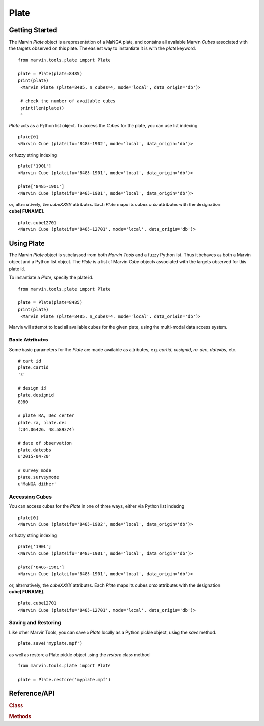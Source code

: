
.. _marvin-plate:

Plate
=====

.. _marvin-plate_getstart:

Getting Started
---------------

The Marvin `Plate` object is a representation of a MaNGA plate, and contains all available Marvin `Cubes` associated with the targets observed on this plate.  The easiest way to instantiate it is with the `plate` keyword.

::

    from marvin.tools.plate import Plate

    plate = Plate(plate=8485)
    print(plate)
     <Marvin Plate (plate=8485, n_cubes=4, mode='local', data_origin='db')>

     # check the number of available cubes
     print(len(plate))
     4

`Plate` acts as a Python list object.  To access the `Cubes` for the plate, you can use list indexing

::

    plate[0]
    <Marvin Cube (plateifu='8485-1902', mode='local', data_origin='db')>

or fuzzy string indexing

::

    plate['1901']
    <Marvin Cube (plateifu='8485-1901', mode='local', data_origin='db')>

    plate['8485-1901']
    <Marvin Cube (plateifu='8485-1901', mode='local', data_origin='db')>

or, alternatively, the `cubeXXXX` attributes.  Each `Plate` maps its cubes onto attributes with the designation **cube[IFUNAME]**.

::

    plate.cube12701
    <Marvin Cube (plateifu='8485-12701', mode='local', data_origin='db')>

.. _marvin-plate-using

Using Plate
-----------

The Marvin `Plate` object is subclassed from both `Marvin Tools` and a fuzzy Python list.  Thus it behaves as both a Marvin object and a Python list object.  The `Plate` is a list of Marvin `Cube` objects associated with the targets observed for this plate id.

To instantiate a `Plate`, specify the plate id.

::

    from marvin.tools.plate import Plate

    plate = Plate(plate=8485)
    print(plate)
     <Marvin Plate (plate=8485, n_cubes=4, mode='local', data_origin='db')>

Marvin will attempt to load all available cubes for the given plate, using the multi-modal data access system.


Basic Attributes
^^^^^^^^^^^^^^^^

Some basic parameters for the `Plate` are made available as attributes, e.g. `cartid`, `designid`, `ra`, `dec`, `dateobs`, etc.

::

    # cart id
    plate.cartid
    '3'

    # design id
    plate.designid
    8980

    # plate RA, Dec center
    plate.ra, plate.dec
    (234.06426, 48.589874)

    # date of observation
    plate.dateobs
    u'2015-04-20'

    # survey mode
    plate.surveymode
    u'MaNGA dither'

Accessing Cubes
^^^^^^^^^^^^^^^

You can access cubes for the `Plate` in one of three ways, either via Python list indexing

::

    plate[0]
    <Marvin Cube (plateifu='8485-1902', mode='local', data_origin='db')>

or fuzzy string indexing

::

    plate['1901']
    <Marvin Cube (plateifu='8485-1901', mode='local', data_origin='db')>

    plate['8485-1901']
    <Marvin Cube (plateifu='8485-1901', mode='local', data_origin='db')>

or, alternatively, the `cubeXXXX` attributes.  Each `Plate` maps its cubes onto attributes with the designation **cube[IFUNAME]**.

::

    plate.cube12701
    <Marvin Cube (plateifu='8485-12701', mode='local', data_origin='db')>

Saving and Restoring
^^^^^^^^^^^^^^^^^^^^

Like other Marvin Tools, you can save a `Plate` locally as a Python pickle object, using the `save` method.

::

    plate.save('myplate.mpf')

as well as restore a Plate pickle object using the `restore` class method

::

    from marvin.tools.plate import Plate

    plate = Plate.restore('myplate.mpf')

.. _marvin-plate-api

Reference/API
-------------

.. rubric:: Class

.. autosummary:: marvin.tools.plate.Plate

.. rubric:: Methods

.. autosummary::

    marvin.tools.plate.Plate.save
    marvin.tools.plate.Plate.restore


